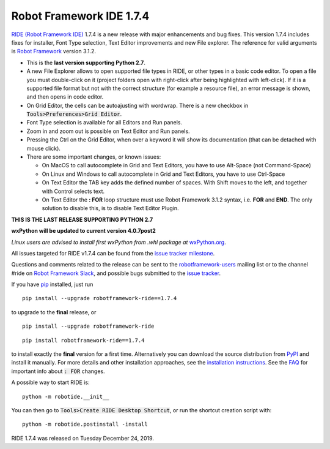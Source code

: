 =========================
Robot Framework IDE 1.7.4
=========================


.. default-role:: code


`RIDE (Robot Framework IDE)`_ 1.7.4 is a new release with major enhancements
and bug fixes. This version 1.7.4 includes fixes for installer, Font Type selection, Text Editor improvements and new File explorer.
The reference for valid arguments is `Robot Framework`_ version 3.1.2.

* This is the **last version supporting Python 2.7**.
* A new File Explorer allows to open supported file types in RIDE, or other types in a basic code editor. To open a file you must double-click on it (project folders open with right-click after being highlighted with left-click). If it is a supported file format but not with the correct structure (for example a resource file), an error message is shown, and then opens in code editor.
* On Grid Editor, the cells can be autoajusting with wordwrap. There is a new checkbox in `Tools>Preferences>Grid Editor`.
* Font Type selection is available for all Editors and Run panels.
* Zoom in and zoom out is possible on Text Editor and Run panels.
* Pressing the Ctrl on the Grid Editor, when over a keyword it will show its documentation (that can be detached with mouse click).
* There are some important changes, or known issues:

  - On MacOS to call autocomplete in Grid and Text Editors, you have to use Alt-Space (not Command-Space)

  - On Linux and Windows to call autocomplete in Grid and Text Editors, you have to use Ctrl-Space

  - On Text Editor the TAB key adds the defined number of spaces. With Shift moves to the left, and together with Control selects text.

  - On Text Editor the **: FOR** loop structure must use Robot Framework 3.1.2 syntax, i.e. **FOR** and **END**. The only solution to disable this, is to disable Text Editor Plugin.

**THIS IS THE LAST RELEASE SUPPORTING PYTHON 2.7**

**wxPython will be updated to current version 4.0.7post2**

*Linux users are advised to install first wxPython from .whl package at* `wxPython.org`_.


All issues targeted for RIDE v1.7.4 can be found
from the `issue tracker milestone`_.

Questions and comments related to the release can be sent to the
`robotframework-users`_ mailing list or to the channel #ride on 
`Robot Framework Slack`_, and possible bugs submitted to the `issue tracker`_.

If you have pip_ installed, just run

::

   pip install --upgrade robotframework-ride==1.7.4

to upgrade to the **final** release, or

::

   pip install --upgrade robotframework-ride

::

   pip install robotframework-ride==1.7.4

to install exactly the **final** version for a first time. Alternatively you can download the source
distribution from PyPI_ and install it manually. For more details and other
installation approaches, see the `installation instructions`_.
See the `FAQ`_ for important info about `: FOR` changes.

A possible way to start RIDE is:

::

    python -m robotide.__init__

You can then go to `Tools>Create RIDE Desktop Shortcut`, or run the shortcut creation script with:

::

    python -m robotide.postinstall -install

RIDE 1.7.4 was released on Tuesday December 24, 2019.

.. _RIDE (Robot Framework IDE): https://github.com/robotframework/RIDE/
.. _Robot Framework: http://robotframework.org
.. _pip: http://pip-installer.org
.. _PyPI: https://pypi.python.org/pypi/robotframework-ride
.. _issue tracker milestone: https://github.com/robotframework/RIDE/issues?q=milestone%3Av1.7.4
.. _issue tracker: https://github.com/robotframework/RIDE/issues
.. _robotframework-users: http://groups.google.com/group/robotframework-users
.. _Robot Framework Slack: https://robotframework-slack-invite.herokuapp.com
.. _installation instructions: ../../INSTALL.rst
.. _wxPython.org: https://extras.wxpython.org/wxPython4/extras/linux/gtk3/
.. _FAQ: https://github.com/robotframework/RIDE/wiki/F.A.Q.


.. contents::
   :depth: 2
   :local:
